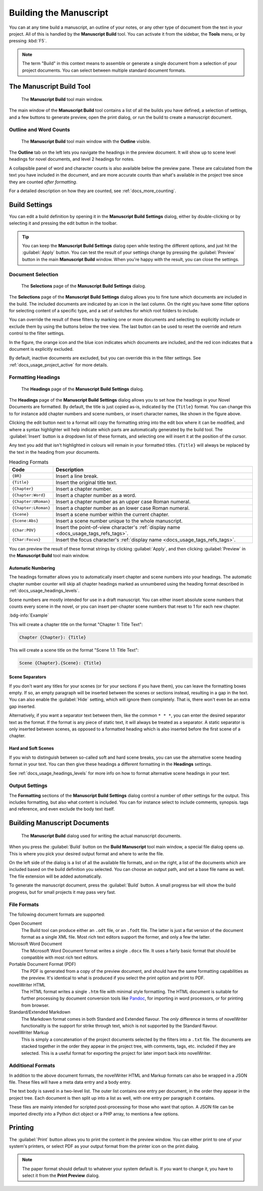 .. _docs_ui_manuscript:

***********************
Building the Manuscript
***********************

.. _Pandoc: https://pandoc.org/

You can at any time build a manuscript, an outline of your notes, or any other type of document
from the text in your project. All of this is handled by the **Manuscript Build** tool. You can
activate it from the sidebar, the **Tools** menu, or by pressing :kbd:`F5`.

.. note::

   The term "Build" in this context means to assemble or generate a single document from a
   selection of your project documents. You can select between multiple standard document formats.

.. versionadded:: 2.1

   This tool is new for version 2.1. A simpler tool was used for earlier versions.


.. _docs_ui_manuscript_main:

The Manuscript Build Tool
=========================

.. figure:: images/fig_manuscript_build.png
   :width: 80%

   The **Manuscript Build** tool main window.

The main window of the **Manuscript Build** tool contains a list of all the builds you have
defined, a selection of settings, and a few buttons to generate preview, open the print dialog, or
run the build to create a manuscript document.


Outline and Word Counts
-----------------------

.. figure:: images/fig_manuscript_build_outline.png
   :width: 80%

   The **Manuscript Build** tool main window with the **Outline** visible.

The **Outline** tab on the left lets you navigate the headings in the preview document. It will
show up to scene level headings for novel documents, and level 2 headings for notes.

A collapsible panel of word and character counts is also available below the preview pane. These
are calculated from the text you have included in the document, and are more accurate counts than
what's available in the project tree since they are counted *after formatting*.

For a detailed description on how they are counted, see :ref:`docs_more_counting`.


.. _docs_ui_manuscript_settings:

Build Settings
==============

You can edit a build definition by opening it in the **Manuscript Build Settings** dialog, either
by double-clicking or by selecting it and pressing the edit button in the toolbar.

.. tip::

   You can keep the **Manuscript Build Settings** dialog open while testing the different options,
   and just hit the :guilabel:`Apply` button. You can test the result of your settings change by
   pressing the :guilabel:`Preview` button in the main **Manuscript Build** window. When you're
   happy with the result, you can close the settings.


.. _docs_ui_manuscript_selection:

Document Selection
------------------

.. figure:: images/fig_build_settings_selections.png
   :width: 80%

   The **Selections** page of the **Manuscript Build Settings** dialog.

The **Selections** page of the **Manuscript Build Settings** dialog allows you to fine tune which
documents are included in the build. The included documents are indicated by an icon in the last
column. On the right you have some filter options for selecting content of a specific type, and a
set of switches for which root folders to include.

You can override the result of these filters by marking one or more documents and selecting to
explicitly include or exclude them by using the buttons below the tree view. The last button can be
used to reset the override and return control to the filter settings.

In the figure, the orange icon and the blue icon indicates which documents are included, and the
red icon indicates that a document is explicitly excluded.

By default, inactive documents are excluded, but you can override this in the filter settings.
See :ref:`docs_usage_project_active` for more details.


.. _docs_ui_manuscript_head:

Formatting Headings
-------------------

.. figure:: images/fig_build_settings_headings.png
   :width: 80%

   The **Headings** page of the **Manuscript Build Settings** dialog.

The **Headings** page of the **Manuscript Build Settings** dialog allows you to set how the
headings in your Novel Documents are formatted. By default, the title is just copied as-is,
indicated by the ``{Title}`` format. You can change this to for instance add chapter numbers and
scene numbers, or insert character names, like shown in the figure above.

Clicking the edit button next to a format will copy the formatting string into the edit box where
it can be modified, and where a syntax highlighter will help indicate which parts are automatically
generated by the build tool. The :guilabel:`Insert` button is a dropdown list of these formats, and
selecting one will insert it at the position of the cursor.

Any text you add that isn't highlighted in colours will remain in your formatted titles.
``{Title}`` will always be replaced by the text in the heading from your documents.

.. csv-table:: Heading Formats
   :header: "Code", "Description"
   :class: "tight-table"

   "``{BR}``",             "Insert a line break."
   "``{Title}``",          "Insert the original title text."
   "``{Chapter}``",        "Insert a chapter number."
   "``{Chapter:Word}``",   "Insert a chapter number as a word."
   "``{Chapter:URoman}``", "Insert a chapter number as an upper case Roman numeral."
   "``{Chapter:LRoman}``", "Insert a chapter number as an lower case Roman numeral."
   "``{Scene}``",          "Insert a scene number within the current chapter."
   "``{Scene:Abs}``",      "Insert a scene number unique to the whole manuscript."
   "``{Char:POV}``",       "Insert the point-of-view character's :ref:`display name <docs_usage_tags_refs_tags>`."
   "``{Char:Focus}``",     "Insert the focus character's :ref:`display name <docs_usage_tags_refs_tags>`."

You can preview the result of these format strings by clicking :guilabel:`Apply`, and then clicking
:guilabel:`Preview` in the **Manuscript Build** tool main window.


.. _docs_ui_manuscript_head_numbers:

Automatic Numbering
^^^^^^^^^^^^^^^^^^^

The headings formatter allows you to automatically insert chapter and scene numbers into your
headings. The automatic chapter number counter will skip all chapter headings marked as unnumbered
using the heading format described in :ref:`docs_usage_headings_levels`.

Scene numbers are mostly intended for use in a draft manuscript. You can either insert absolute
scene numbers that counts every scene in the novel, or you can insert per-chapter scene numbers
that reset to 1 for each new chapter.

:bdg-info:`Example`

This will create a chapter title on the format "Chapter 1: Title Text":

.. code-block:: md

   Chapter {Chapter}: {Title}

This will create a scene title on the format "Scene 1.1: Title Text":

.. code-block:: md

   Scene {Chapter}.{Scene}: {Title}


Scene Separators
^^^^^^^^^^^^^^^^

If you don't want any titles for your scenes (or for your sections if you have them), you can leave
the formatting boxes empty. If so, an empty paragraph will be inserted between the scenes or
sections instead, resulting in a gap in the text. You can also enable the :guilabel:`Hide` setting,
which will ignore them completely. That is, there won't even be an extra gap inserted.

Alternatively, if you want a separator text between them, like the common ``* * *``, you can enter
the desired separator text as the format. If the format is any piece of static text, it will always
be treated as a separator. A static separator is only inserted between scenes, as opposed to a
formatted heading which is also inserted before the first scene of a chapter.


.. _docs_ui_manuscript_head_hard_soft:

Hard and Soft Scenes
^^^^^^^^^^^^^^^^^^^^

If you wish to distinguish between so-called soft and hard scene breaks, you can use the
alternative scene heading format in your text. You can then give these headings a different
formatting in the **Headings** settings.

See :ref:`docs_usage_headings_levels` for more info on how to format alternative scene headings in
your text.


Output Settings
---------------

The **Formatting** sections of the **Manuscript Build Settings** dialog control a number of other
settings for the output. This includes formatting, but also what content is included. You can for
instance select to include comments, synopsis. tags and reference, and even exclude the body text
itself.


.. _docs_ui_manuscript_build:

Building Manuscript Documents
=============================

.. figure:: images/fig_build_build.png
   :width: 80%

   The **Manuscript Build** dialog used for writing the actual manuscript documents.

When you press the :guilabel:`Build` button on the **Build Manuscript** tool main window, a special
file dialog opens up. This is where you pick your desired output format and where to write the
file.

On the left side of the dialog is a list of all the available file formats, and on the right, a
list of the documents which are included based on the build definition you selected. You can choose
an output path, and set a base file name as well. The file extension will be added automatically.

To generate the manuscript document, press the :guilabel:`Build` button. A small progress bar will
show the build progress, but for small projects it may pass very fast.


File Formats
------------

The following document formats are supported:

Open Document
   The Build tool can produce either an ``.odt`` file, or an ``.fodt`` file. The latter is just a
   flat version of the document format as a single XML file. Most rich text editors support the
   former, and only a few the latter.

Microsoft Word Document
   The Microsoft Word Document format writes a single ``.docx`` file. It uses a fairly basic format
   that should be compatible with most rich text editors.

Portable Document Format (PDF)
   The PDF is generated from a copy of the preview document, and should have the same formatting
   capabilities as the preview. It's identical to what is produced if you select the print option
   and print to PDF.

novelWriter HTML
   The HTML format writes a single ``.htm`` file with minimal style formatting. The HTML document
   is suitable for further processing by document conversion tools like Pandoc_, for importing in
   word processors, or for printing from browser.

Standard/Extended Markdown
   The Markdown format comes in both Standard and Extended flavour. The *only* difference in terms
   of novelWriter functionality is the support for strike through text, which is not supported by
   the Standard flavour.

novelWriter Markup
   This is simply a concatenation of the project documents selected by the filters into a ``.txt``
   file. The documents are stacked together in the order they appear in the project tree, with
   comments, tags, etc. included if they are selected. This is a useful format for exporting the
   project for later import back into novelWriter.

.. versionadded:: 2.6

   Microsoft Word and PDF output options were added.


Additional Formats
------------------

In addition to the above document formats, the novelWriter HTML and Markup formats can also be
wrapped in a JSON file. These files will have a meta data entry and a body entry.

The text body is saved in a two-level list. The outer list contains one entry per document, in the
order they appear in the project tree. Each document is then split up into a list as well, with one
entry per paragraph it contains.

These files are mainly intended for scripted post-processing for those who want that option. A JSON
file can be imported directly into a Python dict object or a PHP array, to mentions a few options.


.. _docs_ui_manuscript_print:

Printing
========

The :guilabel:`Print` button allows you to print the content in the preview window. You can either
print to one of your system's printers, or select PDF as your output format from the printer icon
on the print dialog.

.. note::

   The paper format should default to whatever your system default is. If you want to change it,
   you have to select it from the **Print Preview** dialog.
